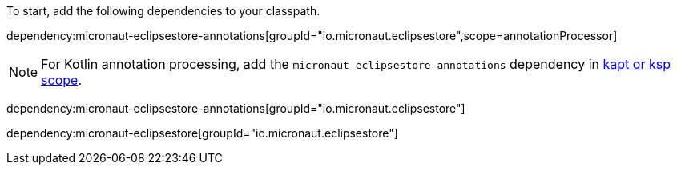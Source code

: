 To start, add the following dependencies to your classpath.

dependency:micronaut-eclipsestore-annotations[groupId="io.micronaut.eclipsestore",scope=annotationProcessor]

NOTE: For Kotlin annotation processing, add the `micronaut-eclipsestore-annotations` dependency in https://docs.micronaut.io/4.4.3/guide/#kaptOrKsp[kapt or ksp scope].

dependency:micronaut-eclipsestore-annotations[groupId="io.micronaut.eclipsestore"]

dependency:micronaut-eclipsestore[groupId="io.micronaut.eclipsestore"]

